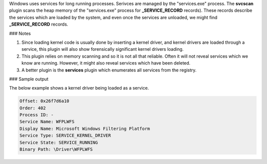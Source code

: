 
Windows uses services for long running processes. Serivces are managed by the
"services.exe" process. The **svcscan** plugin scans the heap memory of the
"services.exe" process for **_SERVICE_RECORD** records). These records describe
the services which are loaded by the system, and even once the services are
unloaded, we might find **_SERVICE_RECORD** records.

### Notes

1. Since loading kernel code is usually done by inserting a kernel driver, and
   kernel drivers are loaded through a service, this plugin will also show
   forensically significant kernel drivers loading.

2. This plugin relies on memory scanning and so it is not all that
   reliable. Often it will not reveal services which we know are
   running. However, it might also reveal services which have been deleted.

3. A better plugin is the **services** plugin which enumerates all services from
   the registry.

### Sample output

The below example shows a kernel driver being loaded as a service.

..  code-block:: text

  Offset: 0x26f7d6a10
  Order: 402
  Process ID: -
  Service Name: WFPLWFS
  Display Name: Microsoft Windows Filtering Platform
  Service Type: SERVICE_KERNEL_DRIVER
  Service State: SERVICE_RUNNING
  Binary Path: \Driver\WFPLWFS


